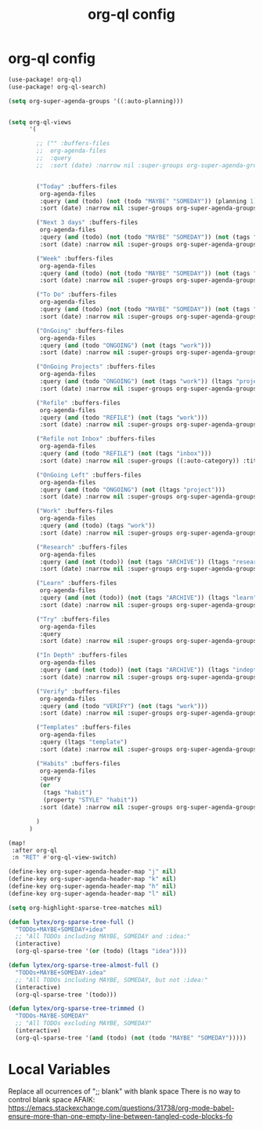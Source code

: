#+TITLE: org-ql config
#+PROPERTY: header-args :tangle yes :padline no :noweb yes
#+STARTUP: nohideblocks

* org-ql config
:PROPERTIES:
:ID:       31caf5cc-6815-4adb-9c70-0978b08ab6a3
:END:
#+begin_src emacs-lisp
(use-package! org-ql)
(use-package! org-ql-search)

(setq org-super-agenda-groups '((:auto-planning)))


(setq org-ql-views
      '(

        ;; ("" :buffers-files
        ;;  org-agenda-files
        ;;  :query
        ;;  :sort (date) :narrow nil :super-groups org-super-agenda-groups :title "")


        ("Today" :buffers-files
         org-agenda-files
         :query (and (todo) (not (todo "MAYBE" "SOMEDAY")) (planning 1))
         :sort (date) :narrow nil :super-groups org-super-agenda-groups nil :title "Today")

        ("Next 3 days" :buffers-files
         org-agenda-files
         :query (and (todo) (not (todo "MAYBE" "SOMEDAY")) (not (tags "tareas" "habits" "mantenimiento")) (planning 3))
         :sort (date) :narrow nil :super-groups org-super-agenda-groups :title "Next 3 days")

        ("Week" :buffers-files
         org-agenda-files
         :query (and (todo) (not (todo "MAYBE" "SOMEDAY")) (not (tags "tareas" "habits" "mantenimiento")) (planning 7))
         :sort (date) :narrow nil :super-groups org-super-agenda-groups :title "Week")

        ("To Do" :buffers-files
         org-agenda-files
         :query (and (todo) (not (todo "MAYBE" "SOMEDAY")) (not (tags "tareas" "habits" "mantenimiento")))
         :sort (date) :narrow nil :super-groups org-super-agenda-groups :title "To Do")

        ("OnGoing" :buffers-files
         org-agenda-files
         :query (and (todo "ONGOING") (not (tags "work")))
         :sort (date) :narrow nil :super-groups org-super-agenda-groups :title "OnGoing")

        ("OnGoing Projects" :buffers-files
         org-agenda-files
         :query (and (todo "ONGOING") (not (tags "work")) (ltags "project"))
         :sort (date) :narrow nil :super-groups org-super-agenda-groups :title "")

        ("Refile" :buffers-files
         org-agenda-files
         :query (and (todo "REFILE") (not (tags "work")))
         :sort (date) :narrow nil :super-groups org-super-agenda-groups :title "Refile")

        ("Refile not Inbox" :buffers-files
         org-agenda-files
         :query (and (todo "REFILE") (not (tags "inbox")))
         :sort (date) :narrow nil :super-groups ((:auto-category)) :title "Refile not Inbox")

        ("OnGoing Left" :buffers-files
         org-agenda-files
         :query (and (todo "ONGOING") (not (ltags "project")))
         :sort (date) :narrow nil :super-groups org-super-agenda-groups :title "OnGoing Left")

        ("Work" :buffers-files
         org-agenda-files
         :query (and (todo) (tags "work"))
         :sort (date) :narrow nil :super-groups org-super-agenda-groups :title "Work")

        ("Research" :buffers-files
         org-agenda-files
         :query (and (not (todo)) (not (tags "ARCHIVE")) (ltags "research"))
         :sort (date) :narrow nil :super-groups org-super-agenda-groups :title "Research")

        ("Learn" :buffers-files
         org-agenda-files
         :query (and (not (todo)) (not (tags "ARCHIVE")) (ltags "learn" "indepth"))
         :sort (date) :narrow nil :super-groups org-super-agenda-groups :title "Learn")

        ("Try" :buffers-files
         org-agenda-files
         :query
         :sort (date) :narrow nil :super-groups org-super-agenda-groups :title "Try")

        ("In Depth" :buffers-files
         org-agenda-files
         :query (and (not (todo)) (not (tags "ARCHIVE")) (ltags "indepth"))
         :sort (date) :narrow nil :super-groups org-super-agenda-groups :title "In Depth")

        ("Verify" :buffers-files
         org-agenda-files
         :query (and (todo "VERIFY") (not (tags "work")))
         :sort (date) :narrow nil :super-groups org-super-agenda-groups :title "Verify")

        ("Templates" :buffers-files
         org-agenda-files
         :query (ltags "template")
         :sort (date) :narrow nil :super-groups org-super-agenda-groups :title "Templates")

        ("Habits" :buffers-files
         org-agenda-files
         :query
         (or
          (tags "habit")
          (property "STYLE" "habit"))
         :sort (date) :narrow nil :super-groups org-super-agenda-groups :title "Habits")

        )
      )

(map!
 :after org-ql
 :n "RET" #'org-ql-view-switch)

(define-key org-super-agenda-header-map "j" nil)
(define-key org-super-agenda-header-map "k" nil)
(define-key org-super-agenda-header-map "h" nil)
(define-key org-super-agenda-header-map "l" nil)

(setq org-highlight-sparse-tree-matches nil)

(defun lytex/org-sparse-tree-full ()
  "TODOs+MAYBE+SOMEDAY+idea"
  ;; "All TODOs including MAYBE, SOMEDAY and :idea:"
  (interactive)
  (org-ql-sparse-tree '(or (todo) (ltags "idea"))))

(defun lytex/org-sparse-tree-almost-full ()
  "TODOs+MAYBE+SOMEDAY-idea"
  ;; "All TODOs including MAYBE, SOMEDAY, but not :idea:"
  (interactive)
  (org-ql-sparse-tree '(todo)))

(defun lytex/org-sparse-tree-trimmed ()
  "TODOs-MAYBE-SOMEDAY"
  ;; "All TODOs excluding MAYBE, SOMEDAY"
  (interactive)
  (org-ql-sparse-tree '(and (todo) (not (todo "MAYBE" "SOMEDAY")))))
#+end_src

* Local Variables
Replace all ocurrences of ";; blank" with blank space
There is no way to control blank space AFAIK:
https://emacs.stackexchange.com/questions/31738/org-mode-babel-ensure-more-than-one-empty-line-between-tangled-code-blocks-fo
# Local Variables:
# eval: (add-hook 'org-babel-post-tangle-hook #'(lambda () (progn (goto-char 0) (while (search-forward ";; blank" nil t) (replace-match "")) (save-buffer))))
# End:
